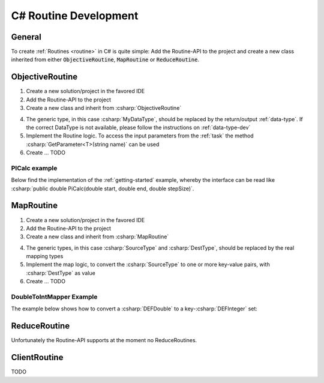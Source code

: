 .. _routines-csharp:

==========================
C# Routine Development
==========================

.. role:: csharp(code)
   :language: c#

General
=======

To create :ref:`Routines <routine>` in C# is quite simple:
Add the Routine-API to the project and create a new class inherited from either :code:`ObjectiveRoutine`, :code:`MapRoutine` or :code:`ReduceRoutine`.


.. _objective-routine-csharp:

ObjectiveRoutine
================

#. Create a new solution/project in the favored IDE
#. Add the Routine-API to the project
#. Create a new class and inherit from :csharp:`ObjectiveRoutine`

.. code-block:: c#
    :linenos:

    public class MyObjectiveRoutine : ObjectiveRoutine<MyDataType>
    {

        public static new void Main(String[] args)
        {
            AbstractRoutine.Main(args);
        }

    	protected override Routine()
        {
            // Implementation
        }
    }

4. The generic type, in this case :csharp:`MyDataType`, should be replaced by the return/output :ref:`data-type`. If the correct DataType is not available, please follow the instructions on :ref:`data-type-dev`
#. Implement the Routine logic. To access the input parameters from the :ref:`task` the method :csharp:`GetParameter<T>(string name)` can be used
#. Create ... TODO

PICalc example
--------------

Below find the implementation of the :ref:`getting-started` example, whereby the interface can be read like :csharp:`public double PiCalc(double start, double end, double stepSize)`.

.. code-block:: c#
    :linenos:

    public class PiCalc : ObjectiveRoutine<DEFDouble>
    {
        public static new void Main(String[] args)
        {
            AbstractRoutine.Main(args);
        }

        protected override DEFDouble Routine()
        {
            try
            {
                double start = GetParameter<DEFDouble>("start").Value;
                double end = GetParameter<DEFDouble>("end").Value;
                double stepSize = GetParameter<DEFDouble>("stepSize").Value;

                double sum = 0.0;
                for (double i = start; i < end; i++)
                {
                    double x = (i + 0.5) * stepSize;
                    sum += 4.0 / (1.0 + x * x);
                }

                sum *= stepSize;

                return new DEFDouble
                {
                    Value = sum
                };
            }
            catch (AccessParameterException e)
            {
                throw new RoutineException(e);
            }
        }
    }



.. _map-routine-csharp:

MapRoutine
==========

#. Create a new solution/project in the favored IDE
#. Add the Routine-API to the project
#. Create a new class and inherit from :csharp:`MapRoutine`

.. code-block:: c#
    :linenos:

    public class MyMapRoutine : MapRoutine<SourceType, DestType>
    {
        public static new void Main(String[] args)
        {
            AbstractRoutine.Main(args);
        }

        protected override List<Tuple<string, DestType>> map(SourceType src)
        {
            // Implementation
        }
    }

4. The generic types, in this case :csharp:`SourceType` and :csharp:`DestType`, should be replaced by the real mapping types
#. Implement the map logic, to convert the :csharp:`SourceType` to one or more key-value pairs, with :csharp:`DestType` as value
#. Create ... TODO

DoubleToIntMapper Example
-------------------------

The example below shows how to convert a :csharp:`DEFDouble` to a key-:csharp:`DEFInteger` set:

.. code-block:: c#
    :linenos:

    public class DefaultDoubleIntegerMapper : MapRoutine<DEFDouble, DEFInteger>
    {
        public static new void Main(String[] args)
        {
            AbstractRoutine.Main(args);
        }

        protected override List<Tuple<string, DEFInteger>> map(DEFDouble source)
        {
            var mapping = new List<Tuple<string, DEFInteger>>();
            var mappedValue = new DEFInteger
            {
                value = System.Convert.ToDouble(source.value)
            };
            mapping.add(new Tuple<string, DEFInteger>("DEFAULT", mappedValue));
            return mapping;
        }
    }


.. _reduce-routine-csharp:

ReduceRoutine
=============

Unfortunately the Routine-API supports at the moment no ReduceRoutines.


.. _client-routine-csharp:

ClientRoutine
=============

TODO

